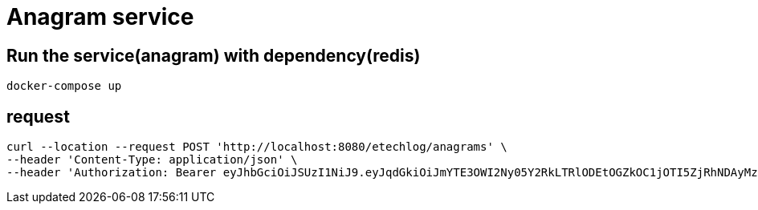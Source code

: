 = Anagram service
:doctype: book
:icons: font
:source-highlighter: highlightjs

== Run the service(anagram) with dependency(redis)

```sh
docker-compose up
```

== request

```sh
curl --location --request POST 'http://localhost:8080/etechlog/anagrams' \
--header 'Content-Type: application/json' \
--header 'Authorization: Bearer eyJhbGciOiJSUzI1NiJ9.eyJqdGkiOiJmYTE3OWI2Ny05Y2RkLTRlODEtOGZkOC1jOTI5ZjRhNDAyMzkiLCJzdWIiOiJNQVJBS0UiLCJleHAiOjE2NTA5MjQ4NTYsInNjb3BlIjpbImFuYWdyYW06d3JpdGUiXX0.iLzuQtQzMOYMC_TJ-B-Qt344eGhrjAhpLU51w7sRe_EXv2_CgY8jxjZdm9BY_qSGrnfSiGZ0GMahQk2C5fWmNsF5RYHRVkfqqEKCn9j3-xUnn3kJESXBTO0pmkY9QkpHwuKH5lXDcBwMEvhU4rP-GcIhOO561DBm9ZqU7BXDqGyj640hwG4SqT2u-mcR6bx26mz_diHOyIjRVwGOtjvOBPC39Ki13CSvZ7zwBPe56EQt3feaeZ8P4F377n7x0zdUXbPqNCZFhtk7MRA8pV2l7d4FRNasi6fc_MVGfCJvRl3LbnHuiCK5BKaHwQNCAPwPbQKMd8fh1Wmapmngv8v0bA'
```
